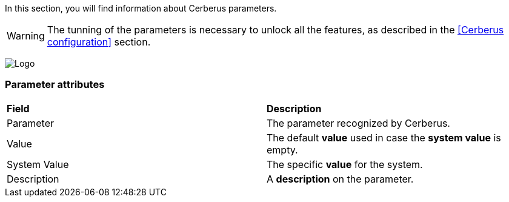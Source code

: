 In this section, you will find information about Cerberus parameters.

WARNING: The tunning of the parameters is necessary to unlock all the features, 
as described in the <<Cerberus configuration>> section.

image:parameter.png[Logo]

=== Parameter attributes
|=== 

| *Field* | *Description*  

| Parameter | The parameter recognized by Cerberus.

| Value | The default *[red]#value#* used in case the *[red]#system value#* is empty.

| System Value | The specific *[red]#value#* for the system.

| Description | A *[red]#description#* on the parameter.

|=== 


